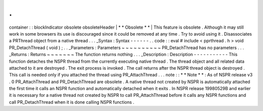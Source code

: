 .
.
container
:
:
blockIndicator
obsolete
obsoleteHeader
|
*
*
Obsolete
*
*
|
This
feature
is
obsolete
.
Although
it
may
still
work
in
some
browsers
its
use
is
discouraged
since
it
could
be
removed
at
any
time
.
Try
to
avoid
using
it
.
Disassociates
a
PRThread
object
from
a
native
thread
.
.
.
_Syntax
:
Syntax
-
-
-
-
-
-
.
.
code
:
:
eval
#
include
<
pprthread
.
h
>
void
PR_DetachThread
(
void
)
;
.
.
_Parameters
:
Parameters
~
~
~
~
~
~
~
~
~
~
PR_DetachThread
has
no
parameters
.
.
.
_Returns
:
Returns
~
~
~
~
~
~
~
The
function
returns
nothing
.
.
.
_Description
:
Description
-
-
-
-
-
-
-
-
-
-
-
This
function
detaches
the
NSPR
thread
from
the
currently
executing
native
thread
.
The
thread
object
and
all
related
data
attached
to
it
are
destroyed
.
The
exit
process
is
invoked
.
The
call
returns
after
the
NSPR
thread
object
is
destroyed
.
This
call
is
needed
only
if
you
attached
the
thread
using
PR_AttachThread
.
.
.
note
:
:
*
*
Note
*
*
:
As
of
NSPR
release
v3
.
0
PR_AttachThread
and
PR_DetachThread
are
obsolete
.
A
native
thread
not
created
by
NSPR
is
automatically
attached
the
first
time
it
calls
an
NSPR
function
and
automatically
detached
when
it
exits
.
In
NSPR
release
19980529B
and
earlier
it
is
necessary
for
a
native
thread
not
created
by
NSPR
to
call
PR_AttachThread
before
it
calls
any
NSPR
functions
and
call
PR_DetachThread
when
it
is
done
calling
NSPR
functions
.
